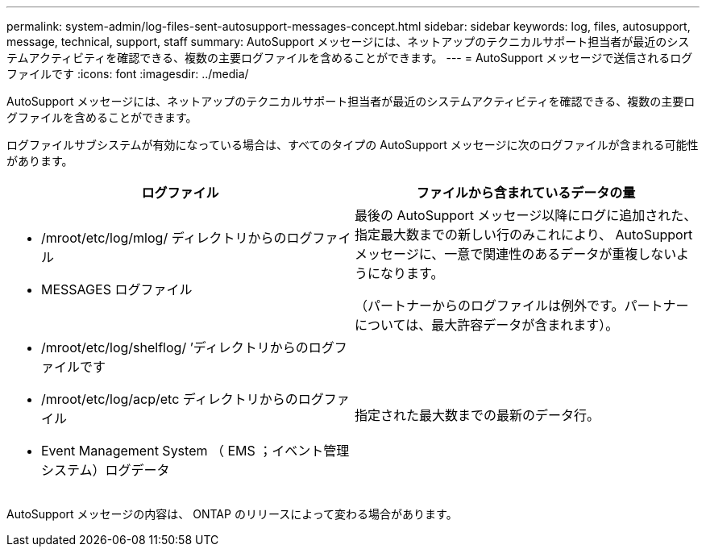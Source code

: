 ---
permalink: system-admin/log-files-sent-autosupport-messages-concept.html 
sidebar: sidebar 
keywords: log, files, autosupport, message, technical, support, staff 
summary: AutoSupport メッセージには、ネットアップのテクニカルサポート担当者が最近のシステムアクティビティを確認できる、複数の主要ログファイルを含めることができます。 
---
= AutoSupport メッセージで送信されるログファイルです
:icons: font
:imagesdir: ../media/


[role="lead"]
AutoSupport メッセージには、ネットアップのテクニカルサポート担当者が最近のシステムアクティビティを確認できる、複数の主要ログファイルを含めることができます。

ログファイルサブシステムが有効になっている場合は、すべてのタイプの AutoSupport メッセージに次のログファイルが含まれる可能性があります。

|===
| ログファイル | ファイルから含まれているデータの量 


 a| 
* /mroot/etc/log/mlog/ ディレクトリからのログファイル
* MESSAGES ログファイル

 a| 
最後の AutoSupport メッセージ以降にログに追加された、指定最大数までの新しい行のみこれにより、 AutoSupport メッセージに、一意で関連性のあるデータが重複しないようになります。

（パートナーからのログファイルは例外です。パートナーについては、最大許容データが含まれます）。



 a| 
* /mroot/etc/log/shelflog/ ’ディレクトリからのログファイルです
* /mroot/etc/log/acp/etc ディレクトリからのログファイル
* Event Management System （ EMS ；イベント管理システム）ログデータ

 a| 
指定された最大数までの最新のデータ行。

|===
AutoSupport メッセージの内容は、 ONTAP のリリースによって変わる場合があります。
